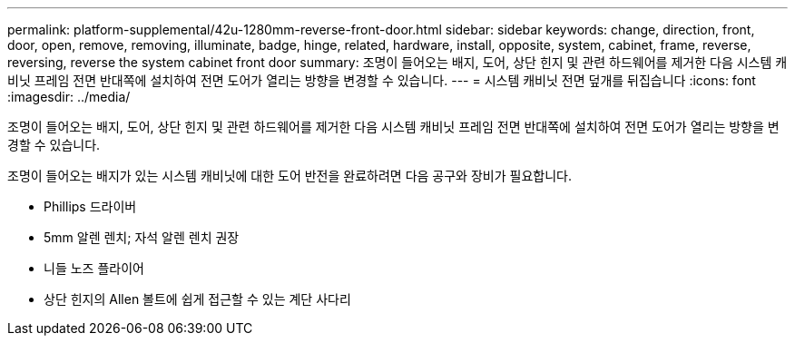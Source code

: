 ---
permalink: platform-supplemental/42u-1280mm-reverse-front-door.html 
sidebar: sidebar 
keywords: change, direction, front, door, open, remove, removing, illuminate, badge, hinge, related, hardware, install, opposite, system, cabinet, frame, reverse, reversing, reverse the system cabinet front door 
summary: 조명이 들어오는 배지, 도어, 상단 힌지 및 관련 하드웨어를 제거한 다음 시스템 캐비닛 프레임 전면 반대쪽에 설치하여 전면 도어가 열리는 방향을 변경할 수 있습니다. 
---
= 시스템 캐비닛 전면 덮개를 뒤집습니다
:icons: font
:imagesdir: ../media/


[role="lead"]
조명이 들어오는 배지, 도어, 상단 힌지 및 관련 하드웨어를 제거한 다음 시스템 캐비닛 프레임 전면 반대쪽에 설치하여 전면 도어가 열리는 방향을 변경할 수 있습니다.

조명이 들어오는 배지가 있는 시스템 캐비닛에 대한 도어 반전을 완료하려면 다음 공구와 장비가 필요합니다.

* Phillips 드라이버
* 5mm 알렌 렌치; 자석 알렌 렌치 권장
* 니들 노즈 플라이어
* 상단 힌지의 Allen 볼트에 쉽게 접근할 수 있는 계단 사다리

